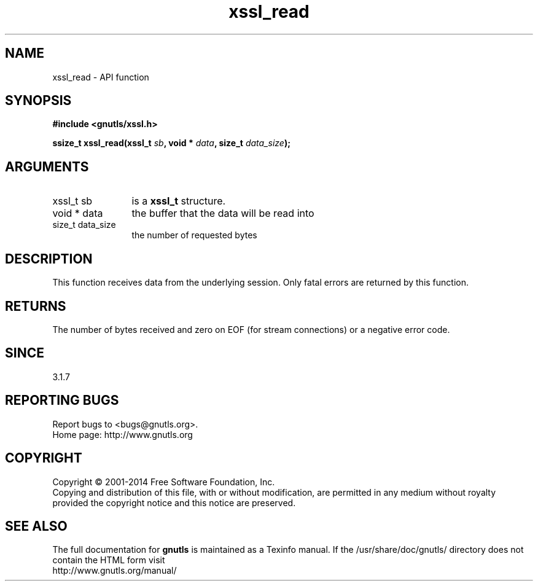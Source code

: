 .\" DO NOT MODIFY THIS FILE!  It was generated by gdoc.
.TH "xssl_read" 3 "3.2.11" "gnutls" "gnutls"
.SH NAME
xssl_read \- API function
.SH SYNOPSIS
.B #include <gnutls/xssl.h>
.sp
.BI "ssize_t xssl_read(xssl_t " sb ", void * " data ", size_t " data_size ");"
.SH ARGUMENTS
.IP "xssl_t sb" 12
is a \fBxssl_t\fP structure.
.IP "void * data" 12
the buffer that the data will be read into
.IP "size_t data_size" 12
the number of requested bytes
.SH "DESCRIPTION"
This function receives data from the underlying session.
Only fatal errors are returned by this function.
.SH "RETURNS"
The number of bytes received and zero on EOF (for stream
connections) or a negative error code.
.SH "SINCE"
3.1.7
.SH "REPORTING BUGS"
Report bugs to <bugs@gnutls.org>.
.br
Home page: http://www.gnutls.org

.SH COPYRIGHT
Copyright \(co 2001-2014 Free Software Foundation, Inc.
.br
Copying and distribution of this file, with or without modification,
are permitted in any medium without royalty provided the copyright
notice and this notice are preserved.
.SH "SEE ALSO"
The full documentation for
.B gnutls
is maintained as a Texinfo manual.
If the /usr/share/doc/gnutls/
directory does not contain the HTML form visit
.B
.IP http://www.gnutls.org/manual/
.PP
